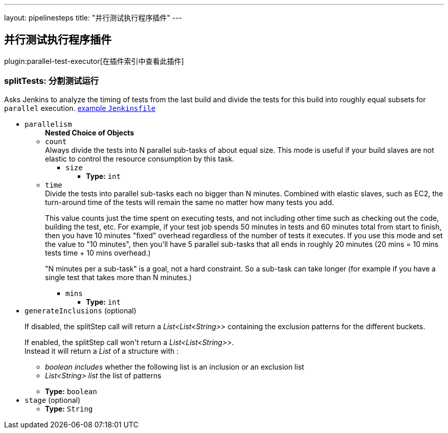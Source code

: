 ---
layout: pipelinesteps
title: "并行测试执行程序插件"
---

:notitle:
:description:
:author:
:email: jenkinsci-users@googlegroups.com
:sectanchors:
:toc: left

== 并行测试执行程序插件

plugin:parallel-test-executor[在插件索引中查看此插件]

=== +splitTests+: 分割测试运行
++++
<div><div>
  Asks Jenkins to analyze the timing of tests from the last build and divide the tests for this build into roughly equal subsets for 
 <code>parallel</code> execution. 
 <a href="https://github.com/jenkinsci/parallel-test-executor-plugin/blob/master/demo/repo/Jenkinsfile" rel="nofollow">example <code>Jenkinsfile</code></a> 
</div></div>
<ul><li><code>parallelism</code>
<ul><b>Nested Choice of Objects</b>
<li><code>count</code></li>
<div><div>
  Always divide the tests into N parallel sub-tasks of about equal size. This mode is useful if your build slaves are not elastic to control the resource consumption by this task. 
</div></div>
<ul><li><code>size</code>
<ul><li><b>Type:</b> <code>int</code></li></ul></li>
</ul><li><code>time</code></li>
<div><div>
  Divide the tests into parallel sub-tasks each no bigger than N minutes. Combined with elastic slaves, such as EC2, the turn-around time of the tests will remain the same no matter how many tests you add. 
 <p> This value counts just the time spent on executing tests, and not including other time such as checking out the code, building the test, etc. For example, if your test job spends 50 minutes in tests and 60 minutes total from start to finish, then you have 10 minutes "fixed" overhead regardless of the number of tests it executes. If you use this mode and set the value to "10 minutes", then you'll have 5 parallel sub-tasks that all ends in roughly 20 minutes (20 mins = 10 mins tests time + 10 mins overhead.) </p>
 <p> "N minutes per a sub-task" is a goal, not a hard constraint. So a sub-task can take longer (for example if you have a single test that takes more than N minutes.) </p>
</div></div>
<ul><li><code>mins</code>
<ul><li><b>Type:</b> <code>int</code></li></ul></li>
</ul></ul></li>
<li><code>generateInclusions</code> (optional)
<div><p>If disabled, the splitStep call will return a <i>List&lt;List&lt;String&gt;&gt;</i> containing the exclusion patterns for the different buckets.</p> 
<p>If enabled, the splitStep call won't return a <i>List&lt;List&lt;String&gt;&gt;</i>.<br> Instead it will return a <i>List</i> of a structure with : </p>
<ul> 
 <li><i>boolean includes</i> whether the following list is an inclusion or an exclusion list</li> 
 <li><i>List&lt;String&gt; list</i> the list of patterns</li> 
</ul> 
<p></p></div>

<ul><li><b>Type:</b> <code>boolean</code></li></ul></li>
<li><code>stage</code> (optional)
<ul><li><b>Type:</b> <code>String</code></li></ul></li>
</ul>


++++
